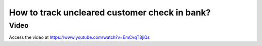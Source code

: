.. _trackcustomercheck:

.. index::
   single: Check Clearance Status

==============================================
How to track uncleared customer check in bank?
==============================================

Video
-----
Access the video at https://www.youtube.com/watch?v=EmCvqT8jiQs

.. raw:: html

    <div style="position: relative; padding-bottom: 56.25%; height: 0; overflow: hidden; max-width: 100%; height: auto;">
        <iframe src="https://www.youtube.com/embed/EmCvqT8jiQs" frameborder="0" allowfullscreen style="position: absolute; top: 0; left: 0; width: 700px; height: 385px;"></iframe>
    </div>
